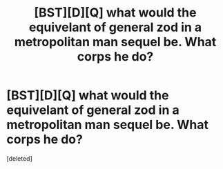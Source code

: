 #+TITLE: [BST][D][Q] what would the equivelant of general zod in a metropolitan man sequel be. What corps he do?

* [BST][D][Q] what would the equivelant of general zod in a metropolitan man sequel be. What corps he do?
:PROPERTIES:
:Score: 0
:DateUnix: 1423349530.0
:DateShort: 2015-Feb-08
:END:
[deleted]

